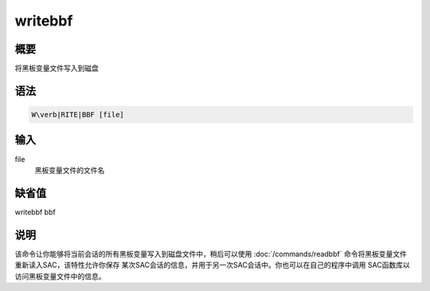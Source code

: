 writebbf
========

概要
----

将黑板变量文件写入到磁盘

语法
----

.. code:: bash

    W\verb|RITE|BBF [file]

输入
----

file
    黑板变量文件的文件名

缺省值
------

writebbf bbf

说明
----

该命令让你能够将当前会话的所有黑板变量写入到磁盘文件中，稍后可以使用
:doc:`/commands/readbbf`
命令将黑板变量文件重新读入SAC，该特性允许你保存
某次SAC会话的信息，并用于另一次SAC会话中。你也可以在自己的程序中调用
SAC函数库以访问黑板变量文件中的信息。
